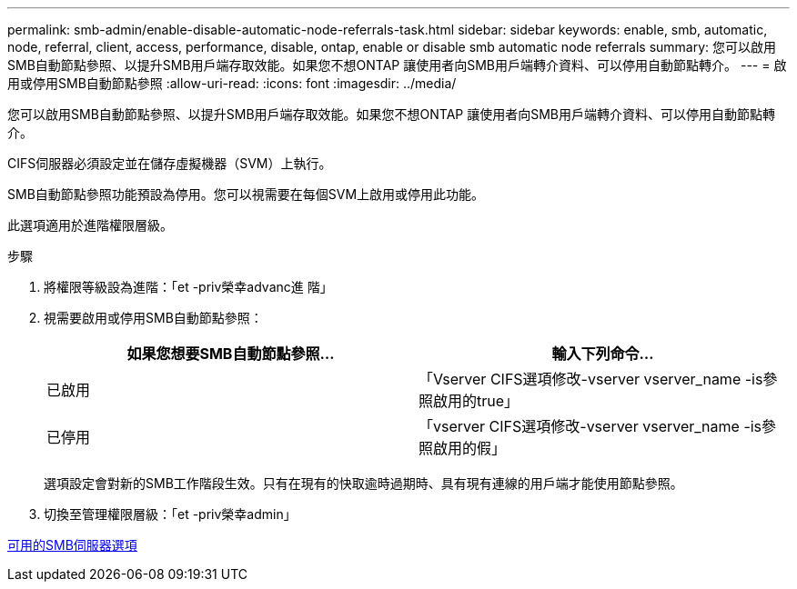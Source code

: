 ---
permalink: smb-admin/enable-disable-automatic-node-referrals-task.html 
sidebar: sidebar 
keywords: enable, smb, automatic, node, referral, client, access, performance, disable, ontap, enable or disable smb automatic node referrals 
summary: 您可以啟用SMB自動節點參照、以提升SMB用戶端存取效能。如果您不想ONTAP 讓使用者向SMB用戶端轉介資料、可以停用自動節點轉介。 
---
= 啟用或停用SMB自動節點參照
:allow-uri-read: 
:icons: font
:imagesdir: ../media/


[role="lead"]
您可以啟用SMB自動節點參照、以提升SMB用戶端存取效能。如果您不想ONTAP 讓使用者向SMB用戶端轉介資料、可以停用自動節點轉介。

CIFS伺服器必須設定並在儲存虛擬機器（SVM）上執行。

SMB自動節點參照功能預設為停用。您可以視需要在每個SVM上啟用或停用此功能。

此選項適用於進階權限層級。

.步驟
. 將權限等級設為進階：「et -priv榮幸advanc進 階」
. 視需要啟用或停用SMB自動節點參照：
+
|===
| 如果您想要SMB自動節點參照... | 輸入下列命令... 


 a| 
已啟用
 a| 
「Vserver CIFS選項修改-vserver vserver_name -is參照啟用的true」



 a| 
已停用
 a| 
「vserver CIFS選項修改-vserver vserver_name -is參照啟用的假」

|===
+
選項設定會對新的SMB工作階段生效。只有在現有的快取逾時過期時、具有現有連線的用戶端才能使用節點參照。

. 切換至管理權限層級：「et -priv榮幸admin」


xref:server-options-reference.adoc[可用的SMB伺服器選項]
